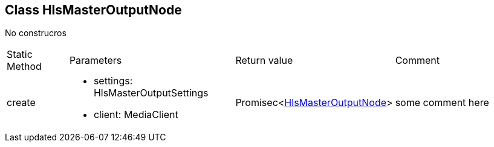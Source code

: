 == Class HlsMasterOutputNode
:table-caption!:
:example-caption!:
No construcros

[cols="15%,35%, 15%, 35%"]
|===
|Static Method |Parameters |Return value |Comment
|create a|
[unstyled]
* [yellow]#settings#: HlsMasterOutputSettings
* [yellow]#client#: MediaClient
|Promisec<xref:HlsMasterOutputNode.adoc[HlsMasterOutputNode]> | some comment here
|===